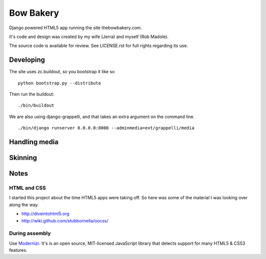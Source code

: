 ==========
Bow Bakery
==========

Django powered HTML5 app running the site thebowbakery.com.

It's code and design was created by my wife (Jerra) and myself (Rob Madole).

The source code is available for review.  See LICENSE.rst for full rights
regarding its use.

Developing
----------

The site uses zc.buildout, so you bootstrap it like so ::

    python bootstrap.py --distribute

Then run the buildout::

    ./bin/buildout

We are also using django-grappelli, and that takes an extra argument on the
command line. ::

    ./bin/django runserver 0.0.0.0:8000 --adminmedia=ext/grappelli/media

Handling media
--------------

.. todo:: What command to run to media linking

Skinning
--------

.. todo:: Talk about how I've separated stuff into src/skin and how it works

Notes
-----

HTML and CSS
~~~~~~~~~~~~

I started this project about the time HTML5 apps were taking off.  So here was
some of the material I was looking over along the way.

* http://diveintohtml5.org
* http://wiki.github.com/stubbornella/oocss/

During assembly
~~~~~~~~~~~~~~~

Use `Modernizr <http://www.modernizr.com/>`_. It's is an open source, MIT-licensed JavaScript library that detects
support for many HTML5 & CSS3 features.
